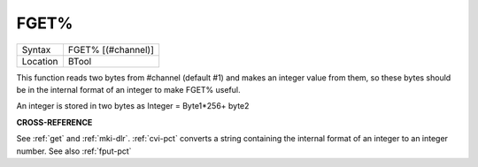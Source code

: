 ..  _fget-pct:

FGET%
=====

+----------+-------------------------------------------------------------------+
| Syntax   |  FGET% [(#channel)]                                               |
+----------+-------------------------------------------------------------------+
| Location |  BTool                                                            |
+----------+-------------------------------------------------------------------+

This function reads two bytes from #channel (default #1) and makes an
integer value from them, so these bytes should be in the internal format
of an integer to make FGET% useful.

An integer is stored in two bytes as Integer = Byte1\*256+ byte2

**CROSS-REFERENCE**

See :ref:`get` and :ref:`mki-dlr`.
:ref:`cvi-pct` converts a string containing the internal
format of an integer to an integer number. See also
:ref:`fput-pct`

